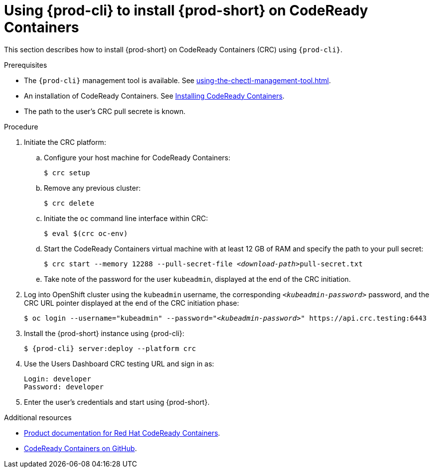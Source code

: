 // Module included in the following assemblies:
//
// installing-{prod-id-short}-on-codeready-containers

[id="using-{prod-cli}-to-install-{prod-id-short}-on-codeready-containers_{context}"]
= Using {prod-cli} to install {prod-short} on CodeReady Containers 

This section describes how to install {prod-short} on CodeReady Containers (CRC) using `{prod-cli}`.

.Prerequisites

* The `{prod-cli}` management tool is available. See xref:using-the-chectl-management-tool.adoc[].
* An installation of CodeReady Containers. See link:https://console.redhat.com/openshift/create/local[Installing CodeReady Containers].
* The path to the user's CRC pull secrete is known.

.Procedure

. Initiate the CRC platform:

.. Configure your host machine for CodeReady Containers:
+
----
$ crc setup
----

.. Remove any previous cluster:
+
----
$ crc delete
----

.. Initiate the `oc` command line interface within CRC: 
+
----
$ eval $(crc oc-env)
----

.. Start the CodeReady Containers virtual machine with at least 12 GB of RAM and specify the path to your pull secret:
+
[subs="+quotes"]
----
$ crc start --memory 12288 --pull-secret-file __<download-path>__pull-secret.txt
----

.. Take note of the password for the user `kubeadmin`, displayed at the end of the CRC initiation.

. Log into OpenShift cluster using the `kubeadmin` username, the corresponding `__<kubeadmin-password>__` password, and the CRC URL pointer displayed at the end of the CRC initiation phase:
+
[subs="+quotes"]
----
$ oc login --username="kubeadmin" --password="__<kubeadmin-password>__" https://api.crc.testing:6443

----

. Install the {prod-short} instance using {prod-cli}:
+
[subs="+attributes"]
----
$ {prod-cli} server:deploy --platform crc
----

. Use the Users Dashboard CRC testing URL and sign in as:
+
----
Login: developer
Password: developer
----

. Enter the user's credentials and start using {prod-short}.


.Additional resources

* link:https://access.redhat.com/documentation/en-us/red_hat_codeready_containers/[Product documentation for Red Hat CodeReady Containers].
* link:https://github.com/code-ready/crc[CodeReady Containers on GitHub].
